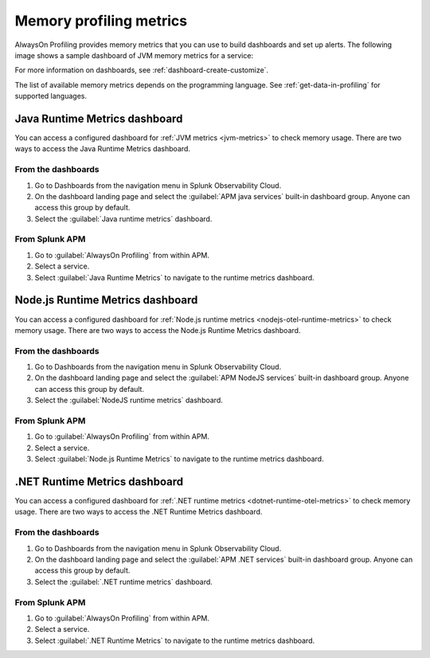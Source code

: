 .. _profiling-memory-metrics:

****************************************************************
Memory profiling metrics
****************************************************************

.. meta:: 
   :description: AlwaysOn Profiling provides memory metrics that you can use to build dashboards and set up alerts.

AlwaysOn Profiling provides memory metrics that you can use to build dashboards and set up alerts. The following image shows a sample dashboard of JVM memory metrics for a service:

..  image:: /_images/apm/profiling/memory-profiling-metrics_1.png
    :alt: Sample dashboard with memory profiling metric data.

For more information on dashboards, see :ref:`dashboard-create-customize`.

The list of available memory metrics depends on the programming language. See :ref:`get-data-in-profiling` for supported languages.

Java Runtime Metrics dashboard
================================

You can access a configured dashboard for :ref:`JVM metrics <jvm-metrics>` to check memory usage. There are two ways to access the Java Runtime Metrics dashboard.

From the dashboards
---------------------

#. Go to Dashboards from the navigation menu in Splunk Observability Cloud.
#. On the dashboard landing page and select the :guilabel:`APM java services` built-in dashboard group. Anyone can access this group by default.
#. Select the :guilabel:`Java runtime metrics` dashboard.

From Splunk APM
-----------------
#. Go to :guilabel:`AlwaysOn Profiling` from within APM.
#. Select a service.
#. Select :guilabel:`Java Runtime Metrics` to navigate to the runtime metrics dashboard.

Node.js Runtime Metrics dashboard
===================================

You can access a configured dashboard for :ref:`Node.js runtime metrics <nodejs-otel-runtime-metrics>` to check memory usage. There are two ways to access the Node.js Runtime Metrics dashboard.

From the dashboards
---------------------

#. Go to Dashboards from the navigation menu in Splunk Observability Cloud.
#. On the dashboard landing page and select the :guilabel:`APM NodeJS services` built-in dashboard group. Anyone can access this group by default.
#. Select the :guilabel:`NodeJS runtime metrics` dashboard.

From Splunk APM
-----------------
#. Go to :guilabel:`AlwaysOn Profiling` from within APM.
#. Select a service.
#. Select :guilabel:`Node.js Runtime Metrics` to navigate to the runtime metrics dashboard.

.NET Runtime Metrics dashboard
================================

You can access a configured dashboard for :ref:`.NET runtime metrics <dotnet-runtime-otel-metrics>` to check memory usage. There are two ways to access the .NET Runtime Metrics dashboard.

From the dashboards
---------------------

#. Go to Dashboards from the navigation menu in Splunk Observability Cloud.
#. On the dashboard landing page and select the :guilabel:`APM .NET services` built-in dashboard group. Anyone can access this group by default.
#. Select the :guilabel:`.NET runtime metrics` dashboard.

From Splunk APM
-----------------
#. Go to :guilabel:`AlwaysOn Profiling` from within APM.
#. Select a service.
#. Select :guilabel:`.NET Runtime Metrics` to navigate to the runtime metrics dashboard.
